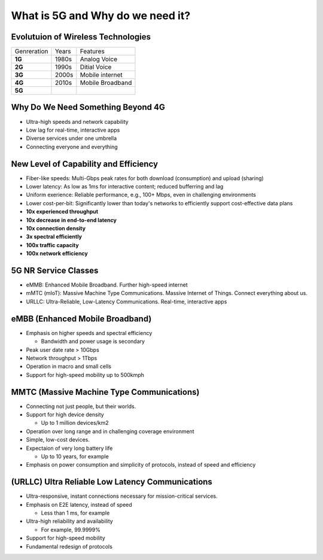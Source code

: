 =================================
What is 5G and Why do we need it?
=================================

Evolutuion of Wireless Technologies
===================================

.. list-table::

   * - Genreration
     - Years
     - Features
   * - **1G**
     - 1980s
     - Analog Voice
   * - **2G**
     - 1990s
     - Ditial Voice
   * - **3G**
     - 2000s
     - Mobile internet
   * - **4G**
     - 2010s
     - Mobile Broadband
   * - **5G**
     -
     - 

Why Do We Need Something Beyond 4G
==================================

* Ultra-high speeds and network capability
* Low lag for real-time, interactive apps
* Diverse services under one umbrella
* Connecting everyone and everything

New Level of Capability and Efficiency
======================================

* Fiber-like speeds: Multi-Gbps peak rates for both download (consumption) and upload (sharing) 
* Lower latency: As low as 1ms for interactive content; reduced bufferring and lag 
* Uniform exerience: Reliable performance, e.g., 100+ Mbps, even in challenging environments
* Lower cost-per-bit: Significantly lower than today's networks to efficiently support cost-effective data plans


* **10x experienced throughput**
* **10x decrease in end-to-end latency**
* **10x connection density**
* **3x spectral efficiently**
* **100x traffic capacity**
* **100x network efficiency**

5G NR Service Classes
=====================

* eMMB: Enhanced Mobile Broadband. Further high-speed internet
* mMTC (mIoT): Massive Machine Type Communications. Massive Internet of Things. Connect everything about us.
* URLLC: Ultra-Reliable, Low-Latency Communications. Real-time, interactive apps

eMBB (Enhanced Mobile Broadband)
================================

* Emphasis on higher speeds and spectral efficiency

  * Bandwidth and power usage is secondary

* Peak user date rate > 10Gbps
* Network throughput > 1Tbps
* Operation in macro and small cells
* Support for high-speed mobility up to 500kmph
  
MMTC (Massive Machine Type Communications)
==========================================

* Connecting not just people, but their worlds.
* Support for high device density
  
  * Up to 1 million devices/km2

* Operation over long range and in challenging coverage environment
* Simple, low-cost devices.
* Expectaion of very long battery life

  * Up to 10 years, for example
* Emphasis on power consumption and simplicity of protocols, instead of speed and efficiency

(URLLC) Ultra Reliable Low Latency Communications
=================================================

* Ultra-responsive, instant connections necessary for mission-critical services.
* Emphasis on E2E latency, instead of speed

  * Less than 1 ms, for example 
* Ultra-high reliability and availability
  
  * For example, 99.9999%

* Support for high-speed mobility
* Fundamental redesign of protocols
